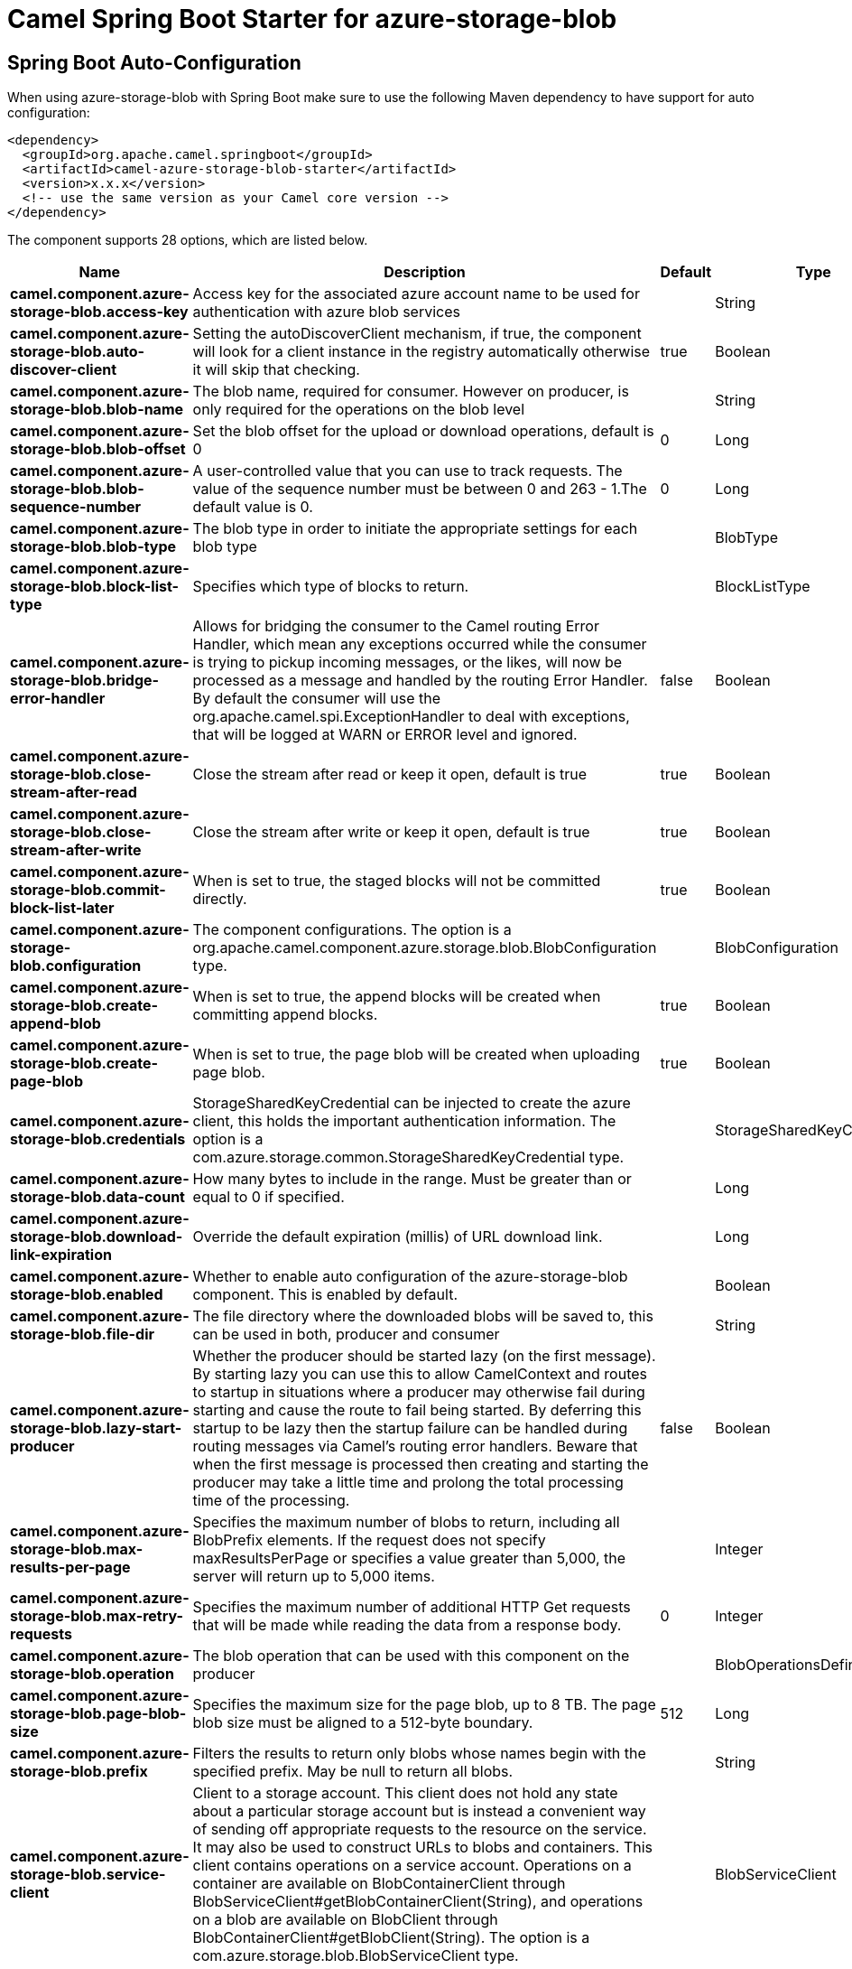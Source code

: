 // spring-boot-auto-configure options: START
:page-partial:
:doctitle: Camel Spring Boot Starter for azure-storage-blob

== Spring Boot Auto-Configuration

When using azure-storage-blob with Spring Boot make sure to use the following Maven dependency to have support for auto configuration:

[source,xml]
----
<dependency>
  <groupId>org.apache.camel.springboot</groupId>
  <artifactId>camel-azure-storage-blob-starter</artifactId>
  <version>x.x.x</version>
  <!-- use the same version as your Camel core version -->
</dependency>
----


The component supports 28 options, which are listed below.



[width="100%",cols="2,5,^1,2",options="header"]
|===
| Name | Description | Default | Type
| *camel.component.azure-storage-blob.access-key* | Access key for the associated azure account name to be used for authentication with azure blob services |  | String
| *camel.component.azure-storage-blob.auto-discover-client* | Setting the autoDiscoverClient mechanism, if true, the component will look for a client instance in the registry automatically otherwise it will skip that checking. | true | Boolean
| *camel.component.azure-storage-blob.blob-name* | The blob name, required for consumer. However on producer, is only required for the operations on the blob level |  | String
| *camel.component.azure-storage-blob.blob-offset* | Set the blob offset for the upload or download operations, default is 0 | 0 | Long
| *camel.component.azure-storage-blob.blob-sequence-number* | A user-controlled value that you can use to track requests. The value of the sequence number must be between 0 and 263 - 1.The default value is 0. | 0 | Long
| *camel.component.azure-storage-blob.blob-type* | The blob type in order to initiate the appropriate settings for each blob type |  | BlobType
| *camel.component.azure-storage-blob.block-list-type* | Specifies which type of blocks to return. |  | BlockListType
| *camel.component.azure-storage-blob.bridge-error-handler* | Allows for bridging the consumer to the Camel routing Error Handler, which mean any exceptions occurred while the consumer is trying to pickup incoming messages, or the likes, will now be processed as a message and handled by the routing Error Handler. By default the consumer will use the org.apache.camel.spi.ExceptionHandler to deal with exceptions, that will be logged at WARN or ERROR level and ignored. | false | Boolean
| *camel.component.azure-storage-blob.close-stream-after-read* | Close the stream after read or keep it open, default is true | true | Boolean
| *camel.component.azure-storage-blob.close-stream-after-write* | Close the stream after write or keep it open, default is true | true | Boolean
| *camel.component.azure-storage-blob.commit-block-list-later* | When is set to true, the staged blocks will not be committed directly. | true | Boolean
| *camel.component.azure-storage-blob.configuration* | The component configurations. The option is a org.apache.camel.component.azure.storage.blob.BlobConfiguration type. |  | BlobConfiguration
| *camel.component.azure-storage-blob.create-append-blob* | When is set to true, the append blocks will be created when committing append blocks. | true | Boolean
| *camel.component.azure-storage-blob.create-page-blob* | When is set to true, the page blob will be created when uploading page blob. | true | Boolean
| *camel.component.azure-storage-blob.credentials* | StorageSharedKeyCredential can be injected to create the azure client, this holds the important authentication information. The option is a com.azure.storage.common.StorageSharedKeyCredential type. |  | StorageSharedKeyCredential
| *camel.component.azure-storage-blob.data-count* | How many bytes to include in the range. Must be greater than or equal to 0 if specified. |  | Long
| *camel.component.azure-storage-blob.download-link-expiration* | Override the default expiration (millis) of URL download link. |  | Long
| *camel.component.azure-storage-blob.enabled* | Whether to enable auto configuration of the azure-storage-blob component. This is enabled by default. |  | Boolean
| *camel.component.azure-storage-blob.file-dir* | The file directory where the downloaded blobs will be saved to, this can be used in both, producer and consumer |  | String
| *camel.component.azure-storage-blob.lazy-start-producer* | Whether the producer should be started lazy (on the first message). By starting lazy you can use this to allow CamelContext and routes to startup in situations where a producer may otherwise fail during starting and cause the route to fail being started. By deferring this startup to be lazy then the startup failure can be handled during routing messages via Camel's routing error handlers. Beware that when the first message is processed then creating and starting the producer may take a little time and prolong the total processing time of the processing. | false | Boolean
| *camel.component.azure-storage-blob.max-results-per-page* | Specifies the maximum number of blobs to return, including all BlobPrefix elements. If the request does not specify maxResultsPerPage or specifies a value greater than 5,000, the server will return up to 5,000 items. |  | Integer
| *camel.component.azure-storage-blob.max-retry-requests* | Specifies the maximum number of additional HTTP Get requests that will be made while reading the data from a response body. | 0 | Integer
| *camel.component.azure-storage-blob.operation* | The blob operation that can be used with this component on the producer |  | BlobOperationsDefinition
| *camel.component.azure-storage-blob.page-blob-size* | Specifies the maximum size for the page blob, up to 8 TB. The page blob size must be aligned to a 512-byte boundary. | 512 | Long
| *camel.component.azure-storage-blob.prefix* | Filters the results to return only blobs whose names begin with the specified prefix. May be null to return all blobs. |  | String
| *camel.component.azure-storage-blob.service-client* | Client to a storage account. This client does not hold any state about a particular storage account but is instead a convenient way of sending off appropriate requests to the resource on the service. It may also be used to construct URLs to blobs and containers. This client contains operations on a service account. Operations on a container are available on BlobContainerClient through BlobServiceClient#getBlobContainerClient(String), and operations on a blob are available on BlobClient through BlobContainerClient#getBlobClient(String). The option is a com.azure.storage.blob.BlobServiceClient type. |  | BlobServiceClient
| *camel.component.azure-storage-blob.timeout* | An optional timeout value beyond which a RuntimeException will be raised. The option is a java.time.Duration type. |  | Duration
| *camel.component.azure-storage-blob.basic-property-binding* | *Deprecated* Whether the component should use basic property binding (Camel 2.x) or the newer property binding with additional capabilities | false | Boolean
|===
// spring-boot-auto-configure options: END
